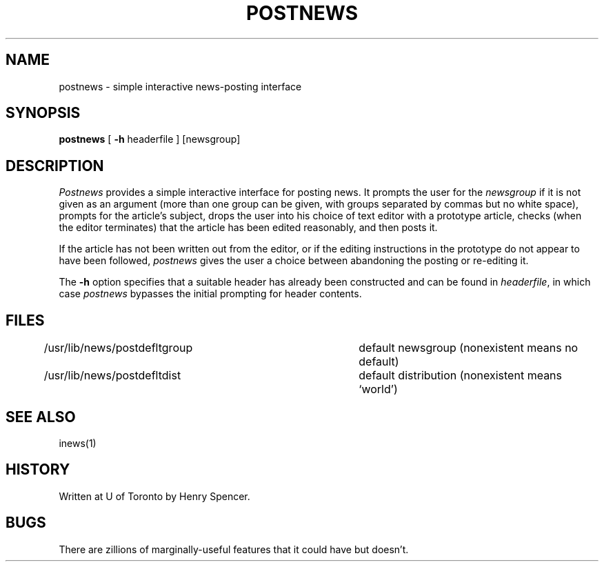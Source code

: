.\" =()<.ds c @<NEWSCTL>@>()=
.ds c /usr/lib/news
.TH POSTNEWS 1 "21 Nov 1990"
.BY "C News"
.SH NAME
postnews \- simple interactive news-posting interface
.SH SYNOPSIS
.B postnews
[
.B \-h
headerfile
] [newsgroup]
.SH DESCRIPTION
.I Postnews
provides a simple interactive interface for posting news.
It prompts the user for the \fInewsgroup\fR if it is not given as an argument
(more than one group can be given, with groups separated by commas but no
white space),
prompts for the article's subject,
drops the user into his choice of text editor with a prototype
article,
checks (when the editor terminates) that the article has been edited
reasonably, and then posts it.
.PP
If the article has not been written out from the editor, or if the
editing instructions in the prototype do not appear to have been
followed, \fIpostnews\fR gives the user a choice between abandoning
the posting or re-editing it.
.PP
The
.B \-h
option specifies that a suitable header has already been constructed and
can be found in \fIheaderfile\fR, in which case \fIpostnews\fR bypasses
the initial prompting for header contents.
.SH FILES
\*c/postdefltgroup	default newsgroup (nonexistent means no default)
.br
\*c/postdefltdist	default distribution (nonexistent means `world')
.SH SEE ALSO
inews(1)
.SH HISTORY
Written at U of Toronto by Henry Spencer.
.SH BUGS
There are zillions of marginally-useful features that it could have
but doesn't.
